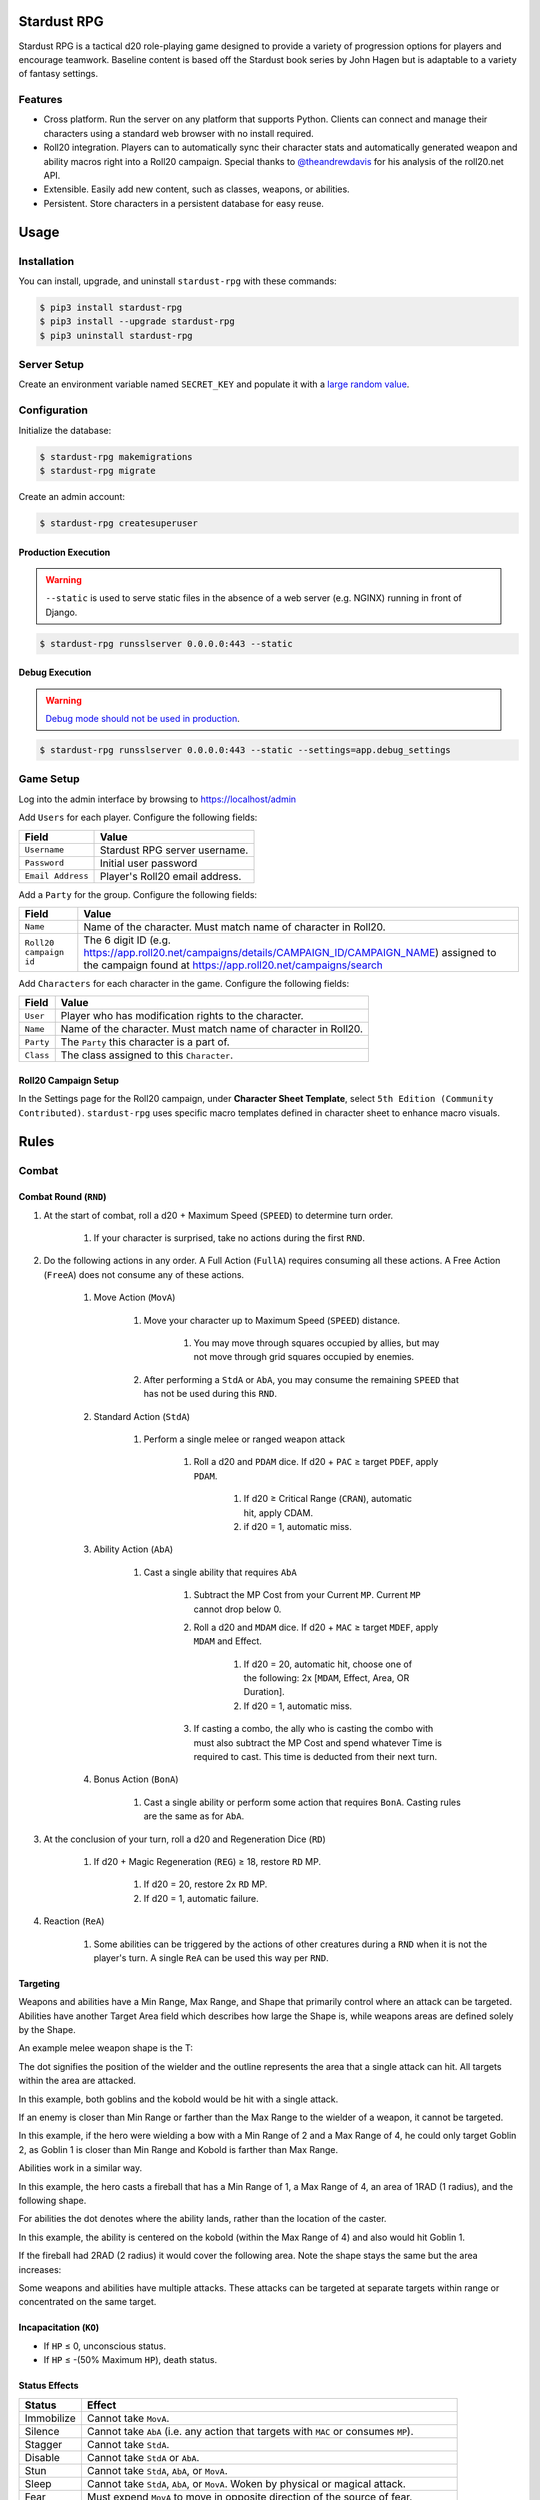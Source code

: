 Stardust RPG
============

.. image:: https://travis-ci.org/johnthagen/stardust-rpg.svg
    :target: https://travis-ci.org/johnthagen/stardust-rpg

.. image:: https://codeclimate.com/github/johnthagen/stardust-rpg/badges/gpa.svg
   :target: https://codeclimate.com/github/johnthagen/stardust-rpg

.. image:: https://codeclimate.com/github/johnthagen/stardust-rpg/badges/issue_count.svg
   :target: https://codeclimate.com/github/johnthagen/stardust-rpg

.. image:: https://codecov.io/github/johnthagen/stardust-rpg/coverage.svg
    :target: https://codecov.io/github/johnthagen/stardust-rpg

.. image:: https://img.shields.io/pypi/v/stardust-rpg.svg
    :target: https://pypi.python.org/pypi/stardust-rpg

.. image:: https://img.shields.io/pypi/status/stardust-rpg.svg
    :target: https://pypi.python.org/pypi/stardust-rpg

.. image:: https://img.shields.io/pypi/pyversions/stardust-rpg.svg
    :target: https://pypi.python.org/pypi/stardust-rpg/

Stardust RPG is a tactical d20 role-playing game designed to provide a variety of progression
options for players and encourage teamwork.  Baseline content is based off the Stardust book
series by John Hagen but is adaptable to a variety of fantasy settings.

Features
--------

- Cross platform.  Run the server on any platform that supports Python.  Clients can
  connect and manage their characters using a standard web browser with no install required.
- Roll20 integration. Players can to automatically sync their character stats and
  automatically generated weapon and ability macros right into a Roll20 campaign. Special thanks
  to `@theandrewdavis <https://github.com/theandrewdavis>`_ for his analysis of the roll20.net API.
- Extensible. Easily add new content, such as classes, weapons, or abilities.
- Persistent. Store characters in a persistent database for easy reuse.

Usage
=====

Installation
------------

You can install, upgrade, and uninstall ``stardust-rpg`` with these commands:

.. code:: shell-session

    $ pip3 install stardust-rpg
    $ pip3 install --upgrade stardust-rpg
    $ pip3 uninstall stardust-rpg

Server Setup
------------

Create an environment variable named ``SECRET_KEY`` and populate it with a
`large random value <https://docs.djangoproject.com/en/dev/howto/deployment/checklist/#secret-key>`_.

Configuration
-------------

Initialize the database:

.. code:: shell-session

    $ stardust-rpg makemigrations
    $ stardust-rpg migrate

Create an admin account:

.. code:: shell-session

    $ stardust-rpg createsuperuser


Production Execution
~~~~~~~~~~~~~~~~~~~~

.. warning::

    ``--static`` is used to serve static files in the absence of a
    web server (e.g. NGINX) running in front of Django.

.. code:: shell-session

    $ stardust-rpg runsslserver 0.0.0.0:443 --static

Debug Execution
~~~~~~~~~~~~~~~

.. warning::

    `Debug mode should not be used in production <https://docs.djangoproject.com/en/dev/ref/settings/#debug>`_.

.. code:: shell-session

    $ stardust-rpg runsslserver 0.0.0.0:443 --static --settings=app.debug_settings

Game Setup
----------

Log into the admin interface by browsing to https://localhost/admin

Add ``Users`` for each player.  Configure the following fields:

======================= ==============================================
Field                   Value
======================= ==============================================
``Username``            Stardust RPG server username.
``Password``            Initial user password
``Email Address``       Player's Roll20 email address.
======================= ==============================================

Add a ``Party`` for the group.  Configure the following fields:

======================= ==============================================
Field                   Value
======================= ==============================================
``Name``                Name of the character.  Must match name of character in Roll20.
``Roll20 campaign id``  The 6 digit ID (e.g. https://app.roll20.net/campaigns/details/CAMPAIGN_ID/CAMPAIGN_NAME) assigned to the campaign found at https://app.roll20.net/campaigns/search
======================= ==============================================

Add ``Characters`` for each character in the game.  Configure the following fields:

======================= ==============================================
Field                   Value
======================= ==============================================
``User``                Player who has modification rights to the character.
``Name``                Name of the character.  Must match name of character in Roll20.
``Party``               The ``Party`` this character is a part of.
``Class``               The class assigned to this ``Character``.
======================= ==============================================

Roll20 Campaign Setup
~~~~~~~~~~~~~~~~~~~~~

In the Settings page for the Roll20 campaign, under **Character Sheet Template**, select
``5th Edition (Community Contributed)``. ``stardust-rpg`` uses specific macro templates defined
in character sheet to enhance macro visuals.

Rules
=====

Combat
------

Combat Round (``RND``)
~~~~~~~~~~~~~~~~~~~~~~

#. At the start of combat, roll a d20 + Maximum Speed (``SPEED``) to determine turn order.

    #. If your character is surprised, take no actions during the first ``RND``.

#. Do the following actions in any order. A Full Action (``FullA``) requires consuming all these
   actions. A Free Action (``FreeA``) does not consume any of these actions.

    #. Move Action (``MovA``)

        #. Move your character up to Maximum Speed (``SPEED``) distance.

            #. You may move through squares occupied by allies, but may not move through grid
               squares occupied by enemies.

        #. After performing a ``StdA`` or ``AbA``, you may consume the remaining ``SPEED`` that has
           not be used during this ``RND``.

    #. Standard Action (``StdA``)

        #. Perform a single melee or ranged weapon attack

            #. Roll a d20 and ``PDAM`` dice.  If d20 + ``PAC`` ≥ target ``PDEF``, apply ``PDAM``.

                #. If d20 ≥ Critical Range (``CRAN``), automatic hit, apply CDAM.
                #. if d20 = 1, automatic miss.

    #. Ability Action (``AbA``)

        #. Cast a single ability that requires ``AbA``

            #. Subtract the MP Cost from your Current ``MP``.  Current ``MP`` cannot drop below 0.
            #. Roll a d20 and ``MDAM`` dice. If d20 + ``MAC`` ≥ target ``MDEF``, apply
               ``MDAM`` and Effect.

                #. If d20 = 20, automatic hit, choose one of the following:
                   2x [``MDAM``, Effect, Area, OR Duration].

                #. If d20 = 1, automatic miss.

            #. If casting a combo, the ally who is casting the combo with must also subtract the
               MP Cost and spend whatever Time is required to cast.  This time is deducted from
               their next turn.

    #. Bonus Action (``BonA``)

        #. Cast a single ability or perform some action that requires ``BonA``. Casting rules are
           the same as for ``AbA``.

#. At the conclusion of your turn, roll a d20 and Regeneration Dice (``RD``)

    #. If d20 + Magic Regeneration (``REG``) ≥ 18, restore ``RD`` MP.

        #. If d20 = 20, restore 2x ``RD`` MP.
        #. If d20 = 1, automatic failure.

#. Reaction (``ReA``)

    #. Some abilities can be triggered by the actions of other creatures during a ``RND`` when it
       is not the player's turn. A single ``ReA`` can be used this way per ``RND``.

Targeting
~~~~~~~~~

Weapons and abilities have a Min Range, Max Range, and Shape that primarily control
where an attack can be targeted. Abilities have another Target Area field which describes
how large the Shape is, while weapons areas are defined solely by the Shape.

An example melee weapon shape is the T:

.. image:: https://i.imgur.com/P4kpZox.png

The dot signifies the position of the wielder and the outline represents the area that
a single attack can hit. All targets within the area are attacked.

In this example, both goblins and the kobold would be hit with a single attack.

.. image:: images/melee_t.png

If an enemy is closer than Min Range or farther than the Max Range to the wielder of a weapon, it
cannot be targeted.

In this example, if the hero were wielding a bow with a Min Range of 2 and a Max Range of 4,
he could only target Goblin 2, as Goblin 1 is closer than Min Range and Kobold is
farther than Max Range.

.. image:: images/min_max_range.png

Abilities work in a similar way.

In this example, the hero casts a fireball that has a Min Range of 1, a Max Range of 4, an
area of 1RAD (1 radius), and the following shape.

.. image:: https://i.imgur.com/OgukZ2z.png

For abilities the dot denotes where the ability lands, rather than the location of the
caster.

In this example, the ability is centered on the kobold (within the Max Range of 4) and also
would hit Goblin 1.

.. image:: images/ability_1_rad.png

If the fireball had 2RAD (2 radius) it would cover the following area. Note the shape
stays the same but the area increases:

.. image:: images/ability_2_rad.png

Some weapons and abilities have multiple attacks. These attacks can be targeted at separate
targets within range or concentrated on the same target.

Incapacitation (``KO``)
~~~~~~~~~~~~~~~~~~~~~~~

- If ``HP`` ≤ 0, unconscious status.
- If ``HP`` ≤ -(50% Maximum ``HP``), death status.

Status Effects
~~~~~~~~~~~~~~

=========== ===================================================================================
Status      Effect
=========== ===================================================================================
Immobilize  Cannot take ``MovA``.
Silence     Cannot take ``AbA`` (i.e. any action that targets with ``MAC`` or consumes ``MP``).
Stagger     Cannot take ``StdA``.
Disable     Cannot take ``StdA`` or ``AbA``.
Stun        Cannot take ``StdA``, ``AbA``, or ``MovA``.
Sleep       Cannot take ``StdA``, ``AbA``, or ``MovA``.  Woken by physical or magical attack.
Fear        Must expend ``MovA`` to move in opposite direction of the source of fear.
Allure      Must expend ``MovA`` to move towards the source of the allure.
Blind       Maximum range of physical and magic attacks reduced to 1.  ``VIS`` reduced to 1.
Inhibit     Max ``MP`` reduced to 0.  ``MRED`` reduced to 0.
=========== ===================================================================================

=========== ===================================================================================
Condition   Effect
=========== ===================================================================================
Unconscious Cannot take anymore actions until revived.
Death       Creature is dead.
=========== ===================================================================================

Advantage / Disadvantage
~~~~~~~~~~~~~~~~~~~~~~~~

======================= ===========================================================================
State                   Effect
======================= ===========================================================================
Advantage (``ADV``)     Roll twice and use the higher of the two rolls.
Disadvantage (``DADV``) Roll twice and use the lower of the two rolls.
======================= ===========================================================================

Vulnerabilities and Resistances
~~~~~~~~~~~~~~~~~~~~~~~~~~~~~~~

======================= ==============================================
Property                Effect
======================= ==============================================
Vulnerability (``VUL``) Take 2x from a particular damage type.
Resistance (``RES``)    Take ½ from a particular damage type.
Immunity (``IMU``)      Take no damage from a particular damage type.
======================= ==============================================

Skills
------

======================= ===================================================================
Skill                   Example Actions
======================= ===================================================================
Athletics (``ATH``)     Climb, Jump, Swim, Grapple, Reflex, Balance, Fall, Acrobatics, Escape,
                        Throw
Stealth (``STE``)       Sneak, Hide, Sleight of Hand, Disguise, Detect Trap
Fortitude (``FOR``)     Endurance, Resist Status Effect, Death Save, Survival, Leadership, Heal
Aptitude (``APT``)      Knowledge, Operate Device, Pick Lock, Forgery, Scan, Utility, Tinker,
                        Pilot, Lore
Perception (``PER``)    Spot, Listen, Search, Touch, Smell, Taste
Speech (``SPE``)        Diplomacy, Intimidate, Deception, Persuasion, Performance
======================= ===================================================================

Archetypes
----------

Archetypes provide an optional mechanic by which characters can specialize in specific
skills.

======================= ===================================================================
Archetype               Description
======================= ===================================================================
Valiant                 Advantage on Leadership, Diplomacy, and resisting Fear. Party has
                        disadvantage on Deception rolls within sight of character.
Junker                  Advantage on Tinker and Utility. Disadvantage on ``ATH``.
                        Tinker ability can be used to attempt to build utility items, within
                        GM discretion.
Hotshot                 Advantage on Pilot, Performance, Acrobatics. Disadvantage on ``PER``.
                        Piloting becomes a ``FreeA``.
Seer                    Advantage on Knowledge and Lore. Disadvantage on ``FOR``. Advantage
                        when perceiving magical effects.
Alley Cat               Advantage on Sneak and Sleight of Hand. Disadvantage on ``SPE``.
                        Advantage to party on Hide checks taken in urban areas.
Brute                   Advantage on Endurance and Intimidate. Disadvantage on Sneak, Hide,
                        Diplomacy. Automatic success on Death Save due to bleed out.
Chameleon               Advantage on Disguise, Hide, and ``PER`` checks to determine if someone
                        else is disguised. Disadvantage on ``SPE``.
Connoisseur             Advantage on Smell, Taste, Touch, Persuasion. Disadvantage on ``APT``.
                        Automatic success on ``PER`` to detect poison in food.
Cat Burglar             Advantage on Sneak, Pick Lock, Forgery, and Acrobatics. Disadvantage on
                        ``FOR`` and Intimidate. Party has disadvantage opposing ``PER`` when
                        NPCs are suspicious.
Bard                    Advantage on Performance, Persuasion, Lore, and ``APT`` when using
                        musical instruments. Disadvantage on ``PER`` and Swim.
Big Game Hunter         Advantage on Endurance, Survival, Heal and all checks involving common
                        non-hostile animals. Disadvantage on ``SPE``. Party gains advantage on
                        Survival.
Nautilus                Advantage on Swim, Pilot when using on boats, and Survival in aquatic
                        environments. Disadvantage on ``STE``.
Circus Act              Advantage on Climb, Jump, Acrobatics, Escape, and Performance.
                        Disadvantage on ``APT`` and Diplomacy. Party has Advantage on Performance
                        and Disadvantage on Intimidate when within sight of character.
======================= ===================================================================

Attribute Effects
-----------------

+-----------+------------------------+---------------------------+---------------------------+
| Attribute | General                | Offensive                 | Defensive                 |
+===========+========================+===========================+===========================+
| ``STR``   | Feet Unlock            | | ``1PAC``                | | Chest Unlock            |
|           |                        | | Weapon Damage           | | Shield Unlock           |
|           |                        | | (``0.5-1.5DAM``)        |                           |
+-----------+------------------------+---------------------------+---------------------------+
| ``DEX``   | ``0.5SPEED``           | Weapon Unlock             | ``1PDEF``                 |
+-----------+------------------------+---------------------------+---------------------------+
| ``CON``   | ``0.5VIS``             |                           | | ``1.5HP`` per ``LVL``   |
|           |                        |                           | | ``0.5PRED``             |
+-----------+------------------------+---------------------------+---------------------------+
| ``INT``   | | ``1SP`` per ``LVL``  | | ``1MP`` per ``LVL``     | ``0.5MRED``               |
|           | | ``10%SEL``           | | Head Unlock             |                           |
|           | | Utility Unlock       |                           |                           |
+-----------+------------------------+---------------------------+---------------------------+
| ``WIS``   |                        | | ``1AP``                 | ``1MDEF``                 |
|           |                        | | Magic Power             |                           |
|           |                        | | Neck Unlock             |                           |
+-----------+------------------------+---------------------------+---------------------------+
| ``CHA``   | ``7%BUY``              | | ``1AP``                 |                           |
|           |                        | | ``1MAC``                |                           |
|           |                        | | ``1REG``                |                           |
|           |                        | | ``0.25RD``              |                           |
|           |                        | | Hand Unlock             |                           |
+-----------+------------------------+---------------------------+---------------------------+

Releases
========

2.0.0
-----

- Numerous updates and new features.
- Support Python 3.6

1.0.0
-----

- Initial Release
